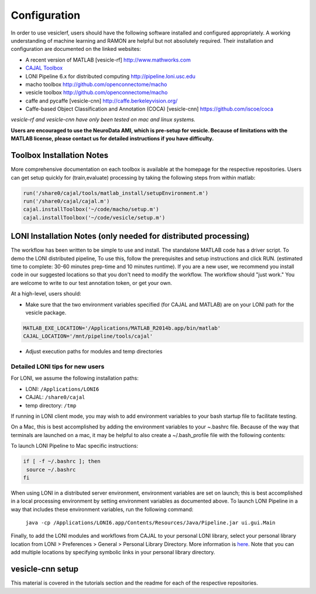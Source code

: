 Configuration
*************

In order to use vesiclerf, users should have the following software installed and configured appropriately.  A working understanding of machine learning and RAMON are helpful but not absolutely required.  Their installation and configuration are documented on the linked websites:

* A recent version of MATLAB [vesicle-rf] http://www.mathworks.com
* `CAJAL Toolbox <http://github.com/openconnectome/cajal>`_
* LONI Pipeline 6.x for distributed computing http://pipeline.loni.usc.edu
* macho toolbox http://github.com/openconnectome/macho
* vesicle toolbox http://github.com/openconnectome/macho

* caffe and pycaffe [vesicle-cnn] http://caffe.berkeleyvision.org/
* Caffe-based Object Classification and Annotation (COCA) [vesicle-cnn] https://github.com/iscoe/coca

*vesicle-rf and vesicle-cnn have only been tested on mac and linux systems.*

**Users are encouraged to use the NeuroData AMI, which is pre-setup for vesicle.  Because of limitations with the MATLAB license, please contact us for detailed instructions if you have difficulty.**

Toolbox Installation Notes
--------------------------

More comprehensive documentation on each toolbox is available at the homepage for the respective repositories.  Users can get setup quickly for (train,evaluate) processing by taking the following steps from within matlab:

.. code-block:: bash

   run('/share0/cajal/tools/matlab_install/setupEnvironment.m')
   run('/share0/cajal/cajal.m')
   cajal.installToolbox('~/code/macho/setup.m')
   cajal.installToolbox('~/code/vesicle/setup.m')

LONI Installation Notes (only needed for distributed processing)
-----------------------------------------------------------------

The workflow has been written to be simple to use and install.  The standalone MATLAB code has a driver script.  To demo the LONI distributed pipeline, To use this, follow the prerequisites and setup instructions and click RUN.  (estimated time to complete: 30-60 minutes prep-time and 10 minutes runtime).  If you are a new user, we recommend you install code in our suggested locations so that you don't need to modify the workflow.  The workflow should "just work."  You are welcome to write to our test annotation token, or get your own.

At a high-level, users should:

- Make sure that the two environment variables specified (for CAJAL and MATLAB) are on your LONI path for the vesicle package.

.. code-block:: bash

  MATLAB_EXE_LOCATION='/Applications/MATLAB_R2014b.app/bin/matlab'
  CAJAL_LOCATION='/mnt/pipeline/tools/cajal'

- Adjust execution paths for modules and temp directories

Detailed LONI tips for new users
================================

For LONI, we assume the following installation paths:

- LONI: ``/Applications/LONI6``
- CAJAL: ``/share0/cajal``
- temp directory: ``/tmp``

If running in LONI client mode, you may wish to add environment variables to your bash startup file to facilitate testing.

On a Mac, this is best accomplished by adding the environment variables to your ~.bashrc file.  Because of the way that terminals are launched on a mac, it may be helpful to also create a ~/.bash_profile file with the following contents:

To launch LONI Pipeline to  Mac specific instructions:

.. code-block:: bash

  if [ -f ~/.bashrc ]; then
   source ~/.bashrc
  fi

When using LONI in a distributed server environment, environment variables are set on launch; this is best accomplished in a local processing environment by setting environment variables as documented above.  To launch LONI Pipeline in a way that includes these environment variables, run the following command:

  ``java -cp /Applications/LONI6.app/Contents/Resources/Java/Pipeline.jar ui.gui.Main``

Finally, to add the LONI modules and workflows from CAJAL to your personal LONI library, select your personal library location from LONI > Preferences > General > Personal Library Directory.  More information is `here <http://pipeline.loni.usc.edu/learn/user-guide/interface-overview/>`_.  Note that you can add multiple locations by specifying symbolic links in your personal library directory.

vesicle-cnn setup
-----------------

This material is covered in the tutorials section and the readme for each of the respective repositories.
